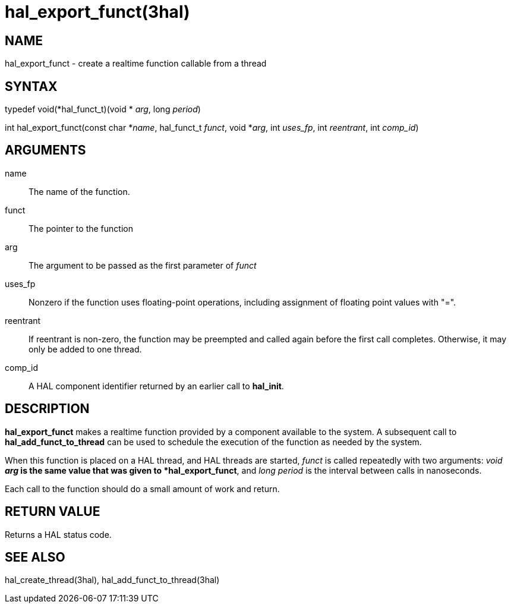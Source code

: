 :manvolnum: 3

= hal_export_funct(3hal)

== NAME

hal_export_funct - create a realtime function callable from a thread

== SYNTAX

typedef void(*hal_funct_t)(void * _arg_, long _period_)

int hal_export_funct(const char *_name_, hal_funct_t _funct_, void
*_arg_, int _uses_fp_, int _reentrant_, int _comp_id_)

== ARGUMENTS

name::
  The name of the function.
funct::
  The pointer to the function
arg::
  The argument to be passed as the first parameter of _funct_
uses_fp::
  Nonzero if the function uses floating-point operations, including
  assignment of floating point values with "=".
reentrant::
  If reentrant is non-zero, the function may be preempted and called
  again before the first call completes. Otherwise, it may only be added
  to one thread.
comp_id::
  A HAL component identifier returned by an earlier call to *hal_init*.

== DESCRIPTION

*hal_export_funct* makes a realtime function provided by a component
available to the system. A subsequent call to *hal_add_funct_to_thread*
can be used to schedule the execution of the function as needed by the
system.

When this function is placed on a HAL thread, and HAL threads are
started, _funct_ is called repeatedly with two arguments: _void *arg_ is
the same value that was given to *hal_export_funct*, and _long period_
is the interval between calls in nanoseconds.

Each call to the function should do a small amount of work and return.

== RETURN VALUE

Returns a HAL status code.

== SEE ALSO

hal_create_thread(3hal), hal_add_funct_to_thread(3hal)

